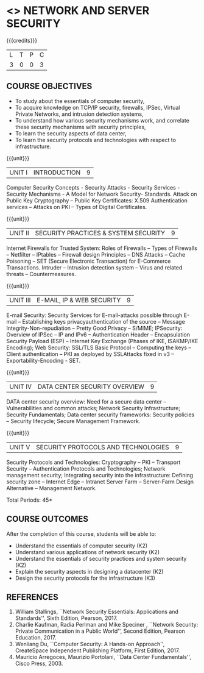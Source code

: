 * <<<PE506>>> NETWORK AND SERVER SECURITY
:properties:
:author: Mr. N. Sujaudeen and Mr. V. Balasubramanian
:date: 
:end:

#+startup: showall

{{{credits}}}
| L | T | P | C |
| 3 | 0 | 0 | 3 |

** COURSE OBJECTIVES
- To study about the essentials of computer security,
- To acquire knowledge on TCP/IP security, firewalls, IPSec, Virtual
  Private Networks, and intrusion detection systems,
- To understand how various security mechanisms work, and correlate
  these security mechanisms with security principles,
- To learn the security aspects of data center,
- To learn the security protocols and technologies with respect to
  infrastructure.

{{{unit}}}
| UNIT I | INTRODUCTION | 9 |
Computer Security Concepts - Security Attacks - Security Services -
Security Mechanisms - A Model for Network Security- Standards. Attack
on Public Key Cryptography – Public Key Certificates: X.509
Authentication services – Attacks on PKI – Types of Digital
Certificates.

{{{unit}}}
|UNIT II | SECURITY PRACTICES & SYSTEM SECURITY | 9 |
Internet Firewalls for Trusted System: Roles of Firewalls – Types of
Firewalls – Netfilter – IPtables – Firewall design Principles – DNS
Attacks – Cache Poisoning – SET (Secure Electronic Transaction) for
E-Commerce Transactions. Intruder – Intrusion detection system – Virus
and related threats – Countermeasures.

{{{unit}}}
| UNIT III | E-MAIL, IP & WEB SECURITY | 9 |
E-mail Security: Security Services for E-mail-attacks possible through
E-mail – Establishing keys privacyauthentication of the source –
Message Integrity-Non-repudiation – Pretty Good Privacy – S/MIME;
IPSecurity: Overview of IPSec – IP and IPv6 – Authentication Header –
Encapsulation Security Payload (ESP) – Internet Key Exchange (Phases
of IKE, ISAKMP/IKE Encoding); Web Security: SSL/TLS Basic Protocol –
Computing the keys – Client authentication – PKI as deployed by
SSLAttacks fixed in v3 – Exportability-Encoding -  SET.

{{{unit}}}
| UNIT IV | DATA CENTER SECURITY OVERVIEW | 9 |
DATA center security overview: Need for a secure data center –
Vulnerabilities and common attacks; Network Security Infrastructure;
Security Fundamentals; Data center security frameworks: Security
policies – Security lifecycle; Secure Management Framework.

{{{unit}}}
| UNIT V | SECURITY PROTOCOLS AND TECHNOLOGIES | 9 |
Security Protocols and Technologies: Cryptography – PKI – Transport
Security – Authentication Protocols and Technologies; Network
management security; Integrating security into the infrastructure:
Defining security zone – Internet Edge – Intranet Server Farm –
Server-Farm Design Alternative – Management Network.

\hfill *Total Periods: 45*

** COURSE OUTCOMES
After the completion of this course, students will be able to: 
- Understand the essentials of computer security (K2) 
- Understand various applications of network security (K2) 
- Understand the essentials of security practices and system security (K2)
- Explain the security aspects in designing a datacenter (K2) 
- Design the security protocols for the infrastructure (K3)

      
** REFERENCES
1. William Stallings, ``Network Security Essentials: Applications and
   Standards'', Sixth Edition, Pearson, 2017.
2. Charlie Kaufman, Radia Perlman and Mike Speciner , ``Network
   Security: Private Communication in a Public World'', Second
   Edition, Pearson Education, 2017.
3. Wenliang Du, ``Computer Security: A Hands-on Approach'',
   CreateSpace Independent Publishing Platform, First Edition, 2017.
4. Mauricio Arregoces, Maurizio Portolani, ``Data Center
   Fundamentals'', Cisco Press, 2003.

